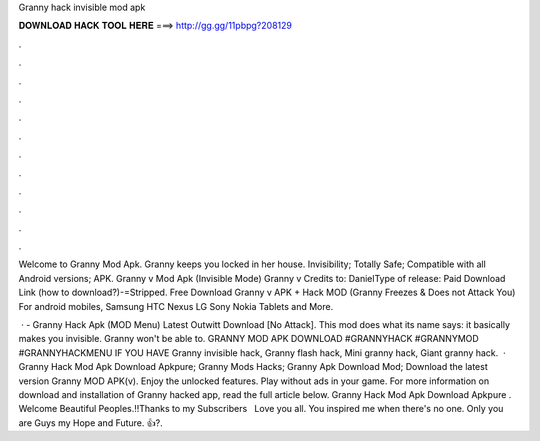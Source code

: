 Granny hack invisible mod apk



𝐃𝐎𝐖𝐍𝐋𝐎𝐀𝐃 𝐇𝐀𝐂𝐊 𝐓𝐎𝐎𝐋 𝐇𝐄𝐑𝐄 ===> http://gg.gg/11pbpg?208129



.



.



.



.



.



.



.



.



.



.



.



.

Welcome to Granny Mod Apk. Granny keeps you locked in her house. Invisibility; Totally Safe; Compatible with all Android versions; APK. Granny v Mod Apk (Invisible Mode) Granny v Credits to: DanielType of release: Paid Download Link (how to download?)-=Stripped. Free Download Granny v APK + Hack MOD (Granny Freezes & Does not Attack You) For android mobiles, Samsung HTC Nexus LG Sony Nokia Tablets and More.

 · - Granny Hack Apk (MOD Menu) Latest Outwitt Download [No Attack]. This mod does what its name says: it basically makes you invisible. Granny won't be able to. GRANNY MOD APK DOWNLOAD #GRANNYHACK #GRANNYMOD #GRANNYHACKMENU IF YOU HAVE Granny invisible hack, Granny flash hack, Mini granny hack, Giant granny hack.  · Granny Hack Mod Apk Download Apkpure; Granny Mods Hacks; Granny Apk Download Mod; Download the latest version Granny MOD APK(v). Enjoy the unlocked features. Play without ads in your game. For more information on download and installation of Granny hacked app, read the full article below. Granny Hack Mod Apk Download Apkpure . Welcome Beautiful Peoples.!!Thanks to my Subscribers ️ ️ Love you all. You inspired me when there's no one. Only you are Guys my Hope and Future. 👍?.
